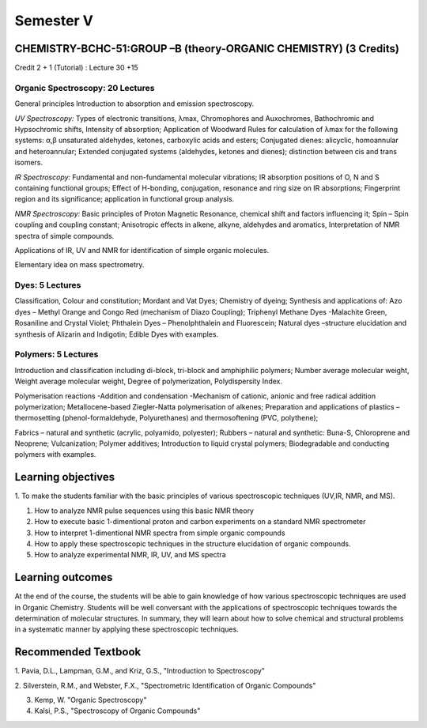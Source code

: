 ==========
Semester V
==========

-----------------------------------------------------------------
CHEMISTRY-BCHC-51:GROUP –B (theory-ORGANIC CHEMISTRY) (3 Credits)
-----------------------------------------------------------------

Credit 2 + 1 (Tutorial) : Lecture 30 +15

Organic Spectroscopy: 20 Lectures
---------------------------------

General principles Introduction to absorption and emission spectroscopy.

*UV Spectroscopy:* Types of electronic transitions, λmax, Chromophores
and Auxochromes, Bathochromic and Hypsochromic shifts, Intensity of absorption;
Application of Woodward Rules for calculation of λmax for the following
systems: α,β unsaturated aldehydes, ketones, carboxylic acids and
esters; Conjugated dienes: alicyclic, homoannular and heteroannular;
Extended conjugated systems (aldehydes, ketones and dienes); distinction
between cis and trans isomers.

*IR Spectroscopy:* Fundamental and non-fundamental molecular vibrations;
IR absorption positions of O, N and S containing functional groups;
Effect of H-bonding, conjugation, resonance and ring size on IR
absorptions; Fingerprint region and its significance; application in
functional group analysis.

*NMR Spectroscopy:* Basic principles of Proton Magnetic Resonance,
chemical shift and factors influencing it; Spin – Spin coupling and
coupling constant; Anisotropic effects in alkene, alkyne, aldehydes and
aromatics, Interpretation of NMR spectra of simple compounds.

Applications of IR, UV and NMR for identification of simple organic
molecules.

Elementary idea on mass spectrometry.


Dyes: 5 Lectures
----------------

Classification, Colour and constitution; Mordant and Vat Dyes; Chemistry
of dyeing; Synthesis and applications of: Azo dyes – Methyl Orange and
Congo Red (mechanism of Diazo Coupling); Triphenyl Methane Dyes
-Malachite Green, Rosaniline and Crystal Violet; Phthalein Dyes –
Phenolphthalein and Fluorescein; Natural dyes –structure elucidation and
synthesis of Alizarin and Indigotin; Edible Dyes with examples.


Polymers: 5 Lectures
--------------------

Introduction and classification including di-block, tri-block and
amphiphilic polymers; Number average molecular weight, Weight average
molecular weight, Degree of polymerization, Polydispersity Index.

Polymerisation reactions -Addition and condensation -Mechanism of
cationic, anionic and free radical addition polymerization;
Metallocene-based Ziegler-Natta polymerisation of alkenes; Preparation
and applications of plastics – thermosetting (phenol-formaldehyde,
Polyurethanes) and thermosoftening (PVC, polythene);

Fabrics – natural and synthetic (acrylic, polyamido, polyester); Rubbers
– natural and synthetic: Buna-S, Chloroprene and Neoprene;
Vulcanization; Polymer additives; Introduction to liquid crystal
polymers; Biodegradable and conducting polymers with examples.


-------------------
Learning objectives
-------------------

1. To make the students familiar with the basic principles of various
spectroscopic techniques (UV,IR, NMR, and MS).

#. How to analyze NMR pulse sequences using this basic NMR theory

#. How to execute basic 1-dimentional proton and carbon experiments on a
   standard NMR spectrometer

#. How to interpret 1-dimentional NMR spectra from simple organic compounds

#. How to apply these spectroscopic techniques in the structure
   elucidation of organic compounds.

#. How to analyze experimental NMR, IR, UV, and MS spectra

-----------------
Learning outcomes
-----------------

At the end of the course, the students will be able to gain knowledge of
how various spectroscopic techniques are used in Organic Chemistry.
Students will be well conversant with the applications of spectroscopic
techniques towards the determination of molecular structures. In
summary, they will learn about how to solve chemical and structural
problems in a systematic manner by applying these spectroscopic
techniques.


--------------------
Recommended Textbook
--------------------

1. Pavia, D.L., Lampman, G.M., and Kriz, G.S., "Introduction to
Spectroscopy"

2. Silverstein, R.M., and Webster, F.X., "Spectrometric Identification
of Organic Compounds"

3. Kemp, W. "Organic Spectroscopy"

4. Kalsi, P.S., "Spectroscopy of Organic Compounds"


